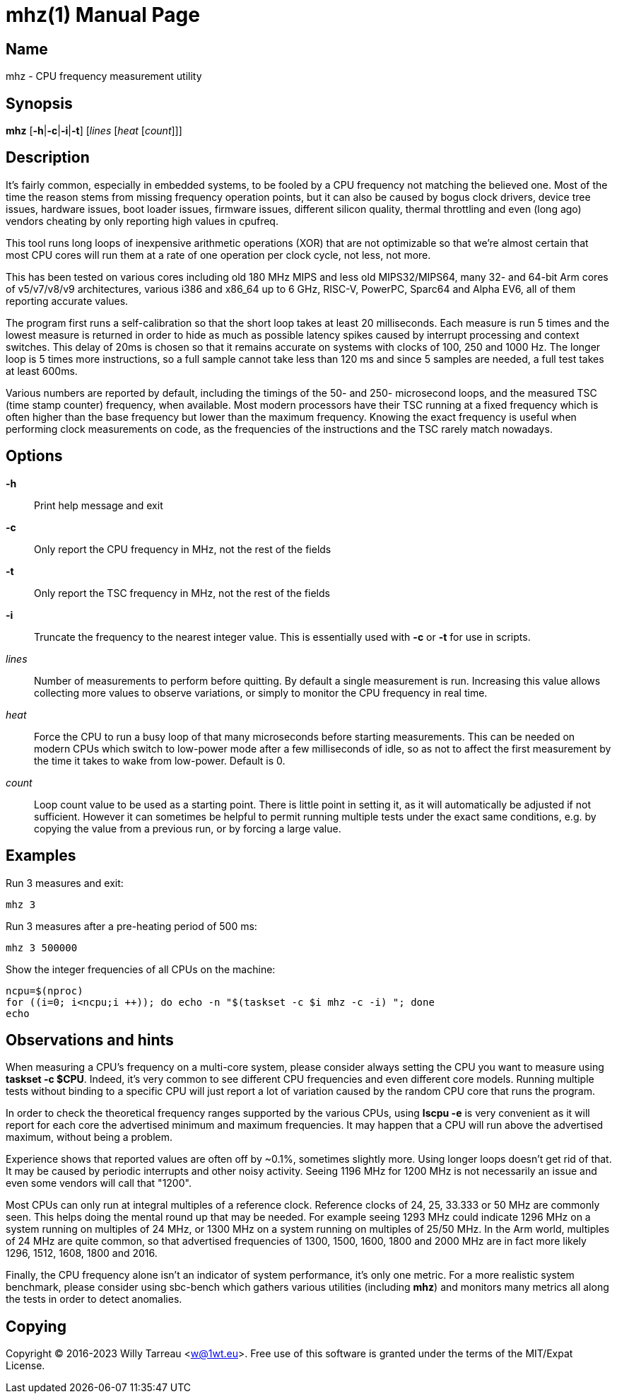 mhz(1)
======
Willy Tarreau
:doctype: manpage
:manmanual: mhz
:mansource: mhz 1.0.0
:manversion: 1.0.0

== Name

mhz - CPU frequency measurement utility

== Synopsis

*mhz* [*-h*|*-c*|*-i*|*-t*] [_lines_ [_heat_ [_count_]]]

== Description

It's fairly common, especially in embedded systems, to be fooled by a CPU
frequency not matching the believed one. Most of the time the reason stems from
missing frequency operation points, but it can also be caused by bogus clock
drivers, device tree issues, hardware issues, boot loader issues, firmware
issues, different silicon quality, thermal throttling and even (long ago)
vendors cheating by only reporting high values in cpufreq.

This tool runs long loops of inexpensive arithmetic operations (XOR) that are
not optimizable so that we're almost certain that most CPU cores will run them
at a rate of one operation per clock cycle, not less, not more.

This has been tested on various cores including old 180 MHz MIPS and less old
MIPS32/MIPS64, many 32- and 64-bit Arm cores of v5/v7/v8/v9 architectures,
various i386 and x86_64 up to 6 GHz, RISC-V, PowerPC, Sparc64 and Alpha EV6,
all of them reporting accurate values.

The program first runs a self-calibration so that the short loop takes at least
20 milliseconds. Each measure is run 5 times and the lowest measure is returned
in order to hide as much as possible latency spikes caused by interrupt
processing and context switches. This delay of 20ms is chosen so that it
remains accurate on systems with clocks of 100, 250 and 1000 Hz. The longer
loop is 5 times more instructions, so a full sample cannot take less than 120
ms and since 5 samples are needed, a full test takes at least 600ms.

Various numbers are reported by default, including the timings of the 50- and
250- microsecond loops, and the measured TSC (time stamp counter) frequency,
when available. Most modern processors have their TSC running at a fixed
frequency which is often higher than the base frequency but lower than the
maximum frequency. Knowing the exact frequency is useful when performing clock
measurements on code, as the frequencies of the instructions and the TSC rarely
match nowadays.

== Options

*-h*::
  Print help message and exit

*-c*::
  Only report the CPU frequency in MHz, not the rest of the fields

*-t*::
  Only report the TSC frequency in MHz, not the rest of the fields

*-i*::
  Truncate the frequency to the nearest integer value. This is
  essentially used with *-c* or *-t* for use in scripts.

_lines_::
  Number of measurements to perform before quitting.
  By default a single measurement is run. Increasing this value allows
  collecting more values to observe variations, or simply to monitor the CPU
  frequency in real time.

_heat_::
  Force the CPU to run a busy loop of that many microseconds before
  starting measurements. This can be needed on modern CPUs which switch to
  low-power mode after a few milliseconds of idle, so as not to affect the
  first measurement by the time it takes to wake from low-power. Default
  is 0.

_count_::
  Loop count value to be used as a starting point.
  There is little point in setting it, as it will automatically be adjusted
  if not sufficient. However it can sometimes be helpful to permit running
  multiple tests under the exact same conditions, e.g. by copying the value
  from a previous run, or by forcing a large value.

== Examples

Run 3 measures and exit:

[example,shell]
----
mhz 3
----

Run 3 measures after a pre-heating period of 500 ms:

[example,shell]
----
mhz 3 500000
----

Show the integer frequencies of all CPUs on the machine:

[example,shell]
----
ncpu=$(nproc)
for ((i=0; i<ncpu;i ++)); do echo -n "$(taskset -c $i mhz -c -i) "; done
echo
----

== Observations and hints

When measuring a CPU's frequency on a multi-core system, please consider always
setting the CPU you want to measure using *taskset -c $CPU*. Indeed, it's very
common to see different CPU frequencies and even different core models. Running
multiple tests without binding to a specific CPU will just report a lot of
variation caused by the random CPU core that runs the program.

In order to check the theoretical frequency ranges supported by the various
CPUs, using *lscpu -e* is very convenient as it will report for each core the
advertised minimum and maximum frequencies. It may happen that a CPU will run
above the advertised maximum, without being a problem.

Experience shows that reported values are often off by ~0.1%, sometimes
slightly more. Using longer loops doesn't get rid of that. It may be caused by
periodic interrupts and other noisy activity. Seeing 1196 MHz for 1200 MHz is
not necessarily an issue and even some vendors will call that "1200".

Most CPUs can only run at integral multiples of a reference clock. Reference
clocks of 24, 25, 33.333 or 50 MHz are commonly seen. This helps doing the
mental round up that may be needed. For example seeing 1293 MHz could indicate
1296 MHz on a system running on multiples of 24 MHz, or 1300 MHz on a system
running on multiples of 25/50 MHz. In the Arm world, multiples of 24 MHz are
quite common, so that advertised frequencies of 1300, 1500, 1600, 1800 and 2000
MHz are in fact more likely 1296, 1512, 1608, 1800 and 2016.

Finally, the CPU frequency alone isn't an indicator of system performance, it's
only one metric. For a more realistic system benchmark, please consider using
sbc-bench which gathers various utilities (including *mhz*) and monitors many
metrics all along the tests in order to detect anomalies.

== Copying

Copyright (C) 2016-2023 Willy Tarreau <w@1wt.eu>.
Free use of this software is granted under the terms of the MIT/Expat License.
